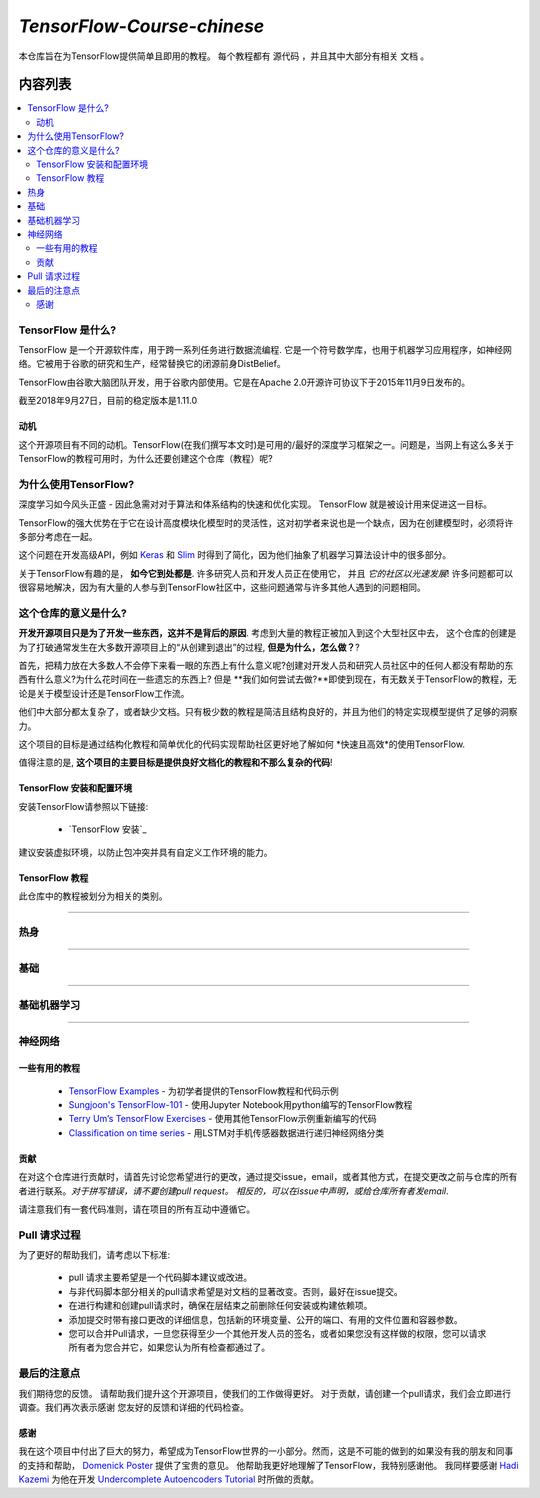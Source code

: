 
********************
`TensorFlow-Course-chinese`
********************
.. image:: https://img.shields.io/badge/contributions-welcome-brightgreen.svg?style=flat
    :target: https://github.com/open-source-for-science/TensorFlow-Course/pulls
.. image:: https://badges.frapsoft.com/os/v2/open-source.svg?v=102
    :target: https://github.com/ellerbrock/open-source-badge/

本仓库旨在为TensorFlow提供简单且即用的教程。
每个教程都有 ``源代码`` ，并且其中大部分有相关 ``文档`` 。

.. .. image:: _img/mainpage/TensorFlow_World.gif

.. The links.
.. _TensorFlow: https://www.tensorflow.org/install/
.. _Wikipedia: https://en.wikipedia.org/wiki/TensorFlow/

#################
内容列表
#################
.. contents::
  :local:
  :depth: 3

~~~~~~~~~~~~~~~~~~~~~
TensorFlow 是什么?
~~~~~~~~~~~~~~~~~~~~~
TensorFlow 是一个开源软件库，用于跨一系列任务进行数据流编程.  它是一个符号数学库，也用于机器学习应用程序，如神经网络。它被用于谷歌的研究和生产，经常替换它的闭源前身DistBelief。

TensorFlow由谷歌大脑团队开发，用于谷歌内部使用。它是在Apache 2.0开源许可协议下于2015年11月9日发布的。

截至2018年9月27日，目前的稳定版本是1.11.0

============
动机
============

这个开源项目有不同的动机。TensorFlow(在我们撰写本文时)是可用的/最好的深度学习框架之一。问题是，当网上有这么多关于TensorFlow的教程可用时，为什么还要创建这个仓库（教程）呢?

~~~~~~~~~~~~~~~~~~~~~
为什么使用TensorFlow?
~~~~~~~~~~~~~~~~~~~~~

深度学习如今风头正盛 - 因此急需对对于算法和体系结构的快速和优化实现。 TensorFlow 就是被设计用来促进这一目标。

TensorFlow的强大优势在于它在设计高度模块化模型时的灵活性，这对初学者来说也是一个缺点，因为在创建模型时，必须将许多部分考虑在一起。

这个问题在开发高级API，例如 `Keras <https://keras.io/>`_ 和 `Slim <https://github.com/tensorflow/models/blob/031a5a4ab41170d555bc3e8f8545cf9c8e3f1b28/research/inception/inception/slim/README.md>`_ 时得到了简化，因为他们抽象了机器学习算法设计中的很多部分。

关于TensorFlow有趣的是，  **如今它到处都是**. 许多研究人员和开发人员正在使用它， 并且 *它的社区以光速发展*! 许多问题都可以很容易地解决，因为有大量的人参与到TensorFlow社区中，这些问题通常与许多其他人遇到的问题相同。

~~~~~~~~~~~~~~~~~~~~~~~~~~~~~~~~~~~~
这个仓库的意义是什么?
~~~~~~~~~~~~~~~~~~~~~~~~~~~~~~~~~~~~

**开发开源项目只是为了开发一些东西，这并不是背后的原因**.
考虑到大量的教程正被加入到这个大型社区中去， 这个仓库的创建是为了打破通常发生在大多数开源项目上的“从创建到退出”的过程, **但是为什么，怎么做？**?

首先，把精力放在大多数人不会停下来看一眼的东西上有什么意义呢?创建对开发人员和研究人员社区中的任何人都没有帮助的东西有什么意义?为什么花时间在一些遗忘的东西上? 但是 **我们如何尝试去做?**即使到现在，有无数关于TensorFlow的教程，无论是关于模型设计还是TensorFlow工作流。

他们中大部分都太复杂了，或者缺少文档。只有极少数的教程是简洁且结构良好的，并且为他们的特定实现模型提供了足够的洞察力。

这个项目的目标是通过结构化教程和简单优化的代码实现帮助社区更好地了解如何 *快速且高效*的使用TensorFlow.

值得注意的是, **这个项目的主要目标是提供良好文档化的教程和不那么复杂的代码**!

=================================================
TensorFlow 安装和配置环境
=================================================

.. image:: _img/mainpage/installation-logo.gif
   :height: 100px
   :width: 200 px
   :scale: 50 %
   :alt: alternate text
   :align: right
   :target: docs/tutorials/installation

.. _TensorFlow Installation: docs/tutorials/installation

安装TensorFlow请参照以下链接:

  * `TensorFlow 安装`_


.. image:: _img/mainpage/installation.gif
    :target: https://www.youtube.com/watch?v=_3JFEPk4qQY&t=2s

建议安装虚拟环境，以防止包冲突并具有自定义工作环境的能力。

====================
TensorFlow 教程
====================

此仓库中的教程被划分为相关的类别。

==========================

~~~~~~~~
热身
~~~~~~~~

.. image:: _img/mainpage/welcome.gif
   :height: 100px
   :width: 200 px
   :scale: 50 %
   :alt: alternate text
   :align: right

+----+---------------------+----------------------------------------------------------------------------------------+----------------------------------------------+
| #  |       主题         |   源代码                                                                          |                                              |
+====+=====================+========================================================================================+==============================================+
| 1  | Start-up            | `Welcome <welcomesourcecode_>`_  / `IPython <ipythonwelcome_>`_                        |  `Documentation <Documentationcnnwelcome_>`_ |
+----+---------------------+----------------------------------------------------------------------------------------+----------------------------------------------+

==========================

~~~~~~
基础
~~~~~~

.. image:: _img/mainpage/basics.gif
   :height: 100px
   :width: 200 px
   :scale: 50 %
   :alt: alternate text
   :align: right

+----+---------------------+----------------------------------------------------------------------------------------+----------------------------------------------+
| #  |       主题         |   源代码                                                                          |                                              |
+====+=====================+========================================================================================+==============================================+
| 2  | *TensorFLow Basics* | `Basic Math Operations <basicmathsourcecode_>`_   / `IPython <ipythonbasicmath_>`_     |  `Documentation <Documentationbasicmath_>`_  |
+----+---------------------+----------------------------------------------------------------------------------------+----------------------------------------------+
| 3  | *TensorFLow Basics* | `TensorFlow Variables <variablssourcecode_>`_   / `IPython <ipythonvariabls_>`_        |  `Documentation <Documentationvariabls_>`_   |
+----+---------------------+----------------------------------------------------------------------------------------+----------------------------------------------+

==========================

~~~~~~~~~~~~~~~~~~~~~~
基础机器学习
~~~~~~~~~~~~~~~~~~~~~~

.. image:: _img/mainpage/basicmodels.gif
   :height: 100px
   :width: 200 px
   :scale: 50 %
   :alt: alternate text
   :align: right

+----+----------------------------+----------------------------------------------------------------------------------------+----------------------------------------------+
| #  |       主题                |   源代码                                                                        |                                              |
+====+============================+========================================================================================+==============================================+
| 4  | *Linear Models*            |`Linear Regression`_  / `IPython <LinearRegressionipython_>`_                           | `Documentation <Documentationlr_>`_          |
+----+----------------------------+----------------------------------------------------------------------------------------+----------------------------------------------+
| 5  | *Predictive Models*        | `Logistic Regression`_  / `IPython <LogisticRegressionipython_>`_                      | `Documentation <LogisticRegDOC_>`_           |
+----+----------------------------+----------------------------------------------------------------------------------------+----------------------------------------------+
| 6  | *Support Vector Machines*  | `Linear SVM`_  / `IPython <LinearSVMipython_>`_                                        |                                              |
+----+----------------------------+----------------------------------------------------------------------------------------+----------------------------------------------+
| 7  | *Support Vector Machines*  |`MultiClass Kernel SVM`_  / `IPython <MultiClassKernelSVMipython_>`_                    |                                              |
+----+----------------------------+----------------------------------------------------------------------------------------+----------------------------------------------+

==========================

~~~~~~~~~~~~~~~~
神经网络
~~~~~~~~~~~~~~~~

.. image:: _img/mainpage/CNNs.png
   :height: 100px
   :width: 200 px
   :scale: 50 %
   :alt: alternate text
   :align: right

+----+-----------------------------------+-----------------------------------------------------------------------------------------------+----------------------------------------------+
| #  |       主题                      |   源代码                                                                                 |                                              |
+====+===================================+===============================================================================================+==============================================+
| 8  | *Multi Layer Perceptron*          |`Simple Multi Layer Perceptron`_   / `IPython <MultiLayerPerceptronipython_>`_                 |                                              |
+----+-----------------------------------+-----------------------------------------------------------------------------------------------+----------------------------------------------+
| 9  | *Convolutional Neural Network*    | `Simple Convolutional Neural Networks`_                                                       |       `Documentation <Documentationcnn_>`_   |
+----+-----------------------------------+-----------------------------------------------------------------------------------------------+----------------------------------------------+
| 10 | *Autoencoder*                     | `Undercomplete Autoencoder <udercompleteautoencodercode_>`_                                   |       `Documentation <Documentationauto_>`_  |
+----+-----------------------------------+-----------------------------------------------------------------------------------------------+----------------------------------------------+
| 11 | *Recurrent Neural Network*        | `RNN`_  / `IPython <RNNIpython_>`_                                                            |                                              |
+----+-----------------------------------+-----------------------------------------------------------------------------------------------+----------------------------------------------+

.. ~~~~~~~~~~~~
.. **Welcome**
.. ~~~~~~~~~~~~

.. The tutorial in this section is just a simple entrance to TensorFlow.

.. _welcomesourcecode: codes/0-welcome
.. _Documentationcnnwelcome: docs/tutorials/0-welcome
.. _ipythonwelcome: codes/0-welcome/code/0-welcome.ipynb



.. +---+---------------------------------------------+-------------------------------------------------+
.. | # |          Source Code                        |                                                 |
.. +===+=============================================+=================================================+
.. | 1 |    `Welcome <welcomesourcecode_>`_          |  `Documentation <Documentationcnnwelcome_>`_    |
.. +---+---------------------------------------------+-------------------------------------------------+

.. ~~~~~~~~~~
.. **Basics**
.. ~~~~~~~~~~
.. These tutorials are related to basics of TensorFlow.

.. _basicmathsourcecode: codes/1-basics/basic_math_operations
.. _Documentationbasicmath: docs/tutorials/1-basics/basic_math_operations
.. _ipythonbasicmath: codes/1-basics/basic_math_operations/code/basic_math_operation.ipynb

.. _ipythonvariabls: codes/1-basics/variables/code/variables.ipynb
.. _variablssourcecode: codes/1-basics/variables/README.rst
.. _Documentationvariabls: docs/tutorials/1-basics/variables


.. +---+-----------------------------------------------------+-------------------------------------------------+
.. | # |          Source Code                                |                                                 |
.. +===+=====================================================+=================================================+
.. | 1 |    `Basic Math Operations <basicmathsourcecode_>`_  |  `Documentation <Documentationbasicmath_>`_     |
.. +---+-----------------------------------------------------+-------------------------------------------------+
.. | 2 |    `TensorFlow Variables <variablssourcecode_>`_    |  `Documentation <Documentationvariabls_>`_      |
.. +---+-----------------------------------------------------+-------------------------------------------------+

.. ~~~~~~~~~~~~~~~~~~~~~~~~~~~~
.. **Machine Learning Basics**
.. ~~~~~~~~~~~~~~~~~~~~~~~~~~~~
.. We are going to present concepts of basic machine learning models and methods and show how to implement them in Tensorflow.

.. _Linear Regression: codes/2-basics_in_machine_learning/linear_regression
.. _LinearRegressionipython: codes/2-basics_in_machine_learning/linear_regression/code/linear_regression.ipynb
.. _Documentationlr: docs/tutorials/2-basics_in_machine_learning/linear_regression

.. _Logistic Regression: codes/2-basics_in_machine_learning/logistic_regression
.. _LogisticRegressionipython: codes/2-basics_in_machine_learning/logistic_regression/code/logistic_regression.ipynb
.. _LogisticRegDOC: docs/tutorials/2-basics_in_machine_learning/logistic_regression

.. _Linear SVM: codes/2-basics_in_machine_learning/linear_svm
.. _LinearSVMipython: codes/2-basics_in_machine_learning/linear_svm/code/linear_svm.ipynb


.. _MultiClass Kernel SVM: codes/2-basics_in_machine_learning/multiclass_svm
.. _MultiClassKernelSVMipython: codes/2-basics_in_machine_learning/multiclass_svm/code/multiclass_svm.ipynb


.. +---+---------------------------------------------+----------------------------------------+
.. | # |          Source Code                        |                                        |
.. +===+=============================================+========================================+
.. | 1 |    `Linear Regression`_                     |  `Documentation <Documentationlr_>`_   |
.. +---+---------------------------------------------+----------------------------------------+
.. | 2 |    `Logistic Regression`_                   |  `Documentation <LogisticRegDOC_>`_    |
.. +---+---------------------------------------------+----------------------------------------+
.. | 3 |    `Linear SVM`_                            |                                        |
.. +---+---------------------------------------------+----------------------------------------+
.. | 4 |    `MultiClass Kernel SVM`_                 |                                        |
.. +---+---------------------------------------------+----------------------------------------+

.. ~~~~~~~~~~~~~~~~~~~
.. **Neural Networks**
.. ~~~~~~~~~~~~~~~~~~~
.. The tutorials in this section are related to neural network architectures.

.. _Simple Convolutional Neural Networks: codes/3-neural_networks/convolutional-neural-network
.. _Documentationcnn: docs/tutorials/3-neural_network/convolutiona_neural_network

.. _Simple Multi Layer Perceptron: codes/3-neural_networks/multi-layer-perceptron
.. _MultiLayerPerceptronipython: codes/3-neural_networks/multi-layer-perceptron/code/train_mlp.ipynb


.. _udercompleteautoencodercode: codes/3-neural_networks/undercomplete-autoencoder
.. _Documentationauto: docs/tutorials/3-neural_network/autoencoder

.. _RNN: codes/3-neural_networks/recurrent-neural-networks/code/rnn.py
.. _RNNIpython: codes/3-neural_networks/recurrent-neural-networks/code/rnn.py


.. +---+---------------------------------------------+----------------------------------------+
.. | # |          Source Code                        |                                        |
.. +===+=============================================+========================================+
.. | 1 |    `Multi Layer Perceptron`_                |                                        |
.. +---+---------------------------------------------+----------------------------------------+
.. | 2 |    `Convolutional Neural Networks`_         |  `Documentation <Documentationcnn_>`_  |
.. +---+---------------------------------------------+----------------------------------------+


=====================
一些有用的教程
=====================

  * `TensorFlow Examples <https://github.com/aymericdamien/TensorFlow-Examples>`_ - 为初学者提供的TensorFlow教程和代码示例 
  * `Sungjoon's TensorFlow-101 <https://github.com/sjchoi86/Tensorflow-101>`_ -  使用Jupyter Notebook用python编写的TensorFlow教程
  * `Terry Um’s TensorFlow Exercises <https://github.com/terryum/TensorFlow_Exercises>`_ - 使用其他TensorFlow示例重新编写的代码
  * `Classification on time series <https://github.com/guillaume-chevalier/LSTM-Human-Activity-Recognition>`_ - 用LSTM对手机传感器数据进行递归神经网络分类

=============
贡献
=============

在对这个仓库进行贡献时，请首先讨论您希望进行的更改，通过提交issue，email，或者其他方式，在提交更改之前与仓库的所有者进行联系。*对于拼写错误，请不要创建pull request。 相反的，可以在issue中声明，或给仓库所有者发email*.

请注意我们有一套代码准则，请在项目的所有互动中遵循它。

~~~~~~~~~~~~~~~~~~~~
Pull 请求过程
~~~~~~~~~~~~~~~~~~~~

为了更好的帮助我们，请考虑以下标准:

  * pull 请求主要希望是一个代码脚本建议或改进。
  * 与非代码脚本部分相关的pull请求希望是对文档的显著改变。否则，最好在issue提交。
  * 在进行构建和创建pull请求时，确保在层结束之前删除任何安装或构建依赖项。
  * 添加提交时带有接口更改的详细信息，包括新的环境变量、公开的端口、有用的文件位置和容器参数。
  * 您可以合并Pull请求，一旦您获得至少一个其他开发人员的签名，或者如果您没有这样做的权限，您可以请求所有者为您合并它，如果您认为所有检查都通过了。


~~~~~~~~~~~
最后的注意点
~~~~~~~~~~~

我们期待您的反馈。 请帮助我们提升这个开源项目，使我们的工作做得更好。
对于贡献，请创建一个pull请求，我们会立即进行调查。我们再次表示感谢
您友好的反馈和详细的代码检查。

================
感谢
================

我在这个项目中付出了巨大的努力，希望成为TensorFlow世界的一小部分。然而，这是不可能的做到的如果没有我的朋友和同事的支持和帮助， `Domenick Poster <https://github.com/vonclites/>`_ 提供了宝贵的意见。 他帮助我更好地理解了TensorFlow，我特别感谢他。
我同样要感谢 `Hadi Kazemi <http://www.hadikazemi.com/>`_ 为他在开发  `Undercomplete Autoencoders Tutorial <docs/tutorials/3-neural_network/autoencoder>`_ 时所做的贡献。
